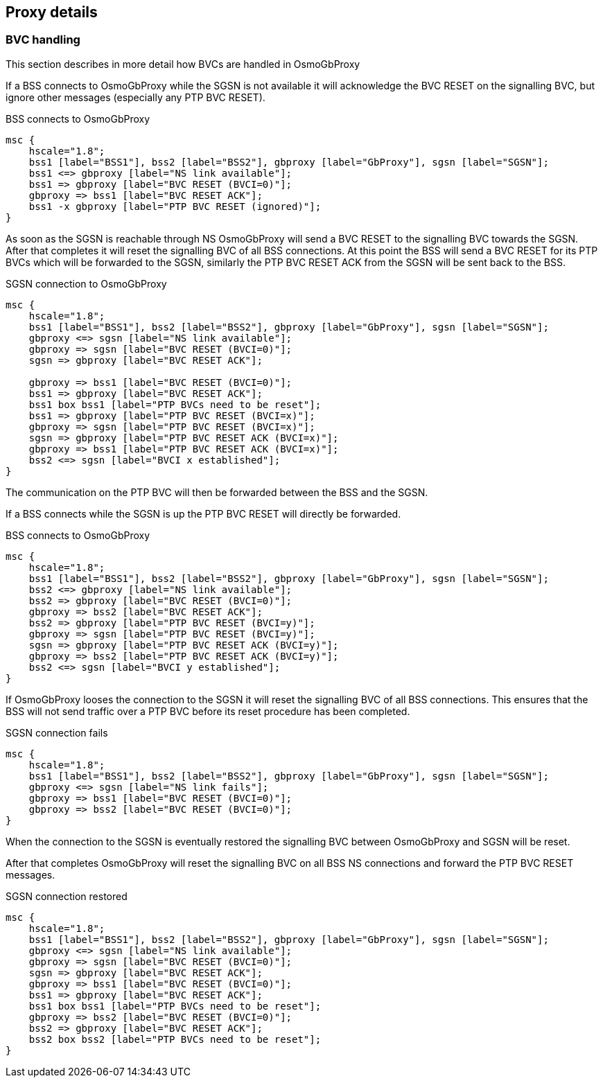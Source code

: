 [[chapter_details]]
== Proxy details

=== BVC handling

This section describes in more detail how BVCs are handled in OsmoGbProxy

If a BSS connects to OsmoGbProxy while the SGSN is not available it will
acknowledge the BVC RESET on the signalling BVC, but ignore other messages
(especially any PTP BVC RESET).

.BSS connects to OsmoGbProxy
[mscgen]
----
msc {
    hscale="1.8";
    bss1 [label="BSS1"], bss2 [label="BSS2"], gbproxy [label="GbProxy"], sgsn [label="SGSN"];
    bss1 <=> gbproxy [label="NS link available"];
    bss1 => gbproxy [label="BVC RESET (BVCI=0)"];
    gbproxy => bss1 [label="BVC RESET ACK"];
    bss1 -x gbproxy [label="PTP BVC RESET (ignored)"];
}
----

As soon as the SGSN is reachable through NS OsmoGbProxy will send a BVC RESET
to the signalling BVC towards the SGSN. After that completes it will reset the
signalling BVC of all BSS connections. At this point the BSS will send a BVC
RESET for its PTP BVCs which will be forwarded to the SGSN, similarly the PTP
BVC RESET ACK from the SGSN will be sent back to the BSS.

.SGSN connection to OsmoGbProxy
[mscgen]
----
msc {
    hscale="1.8";
    bss1 [label="BSS1"], bss2 [label="BSS2"], gbproxy [label="GbProxy"], sgsn [label="SGSN"];
    gbproxy <=> sgsn [label="NS link available"];
    gbproxy => sgsn [label="BVC RESET (BVCI=0)"];
    sgsn => gbproxy [label="BVC RESET ACK"];

    gbproxy => bss1 [label="BVC RESET (BVCI=0)"];
    bss1 => gbproxy [label="BVC RESET ACK"];
    bss1 box bss1 [label="PTP BVCs need to be reset"];
    bss1 => gbproxy [label="PTP BVC RESET (BVCI=x)"];
    gbproxy => sgsn [label="PTP BVC RESET (BVCI=x)"];
    sgsn => gbproxy [label="PTP BVC RESET ACK (BVCI=x)"];
    gbproxy => bss1 [label="PTP BVC RESET ACK (BVCI=x)"];
    bss2 <=> sgsn [label="BVCI x established"];
}
----

The communication on the PTP BVC will then be forwarded between the BSS and the
SGSN.

If a BSS connects while the SGSN is up the PTP BVC RESET will directly be
forwarded.

.BSS connects to OsmoGbProxy
[mscgen]
----
msc {
    hscale="1.8";
    bss1 [label="BSS1"], bss2 [label="BSS2"], gbproxy [label="GbProxy"], sgsn [label="SGSN"];
    bss2 <=> gbproxy [label="NS link available"];
    bss2 => gbproxy [label="BVC RESET (BVCI=0)"];
    gbproxy => bss2 [label="BVC RESET ACK"];
    bss2 => gbproxy [label="PTP BVC RESET (BVCI=y)"];
    gbproxy => sgsn [label="PTP BVC RESET (BVCI=y)"];
    sgsn => gbproxy [label="PTP BVC RESET ACK (BVCI=y)"];
    gbproxy => bss2 [label="PTP BVC RESET ACK (BVCI=y)"];
    bss2 <=> sgsn [label="BVCI y established"];
}
----

If OsmoGbProxy looses the connection to the SGSN it will reset the signalling
BVC of all BSS connections. This ensures that the BSS will not send traffic
over a PTP BVC before its reset procedure has been completed.

.SGSN connection fails
[mscgen]
----
msc {
    hscale="1.8";
    bss1 [label="BSS1"], bss2 [label="BSS2"], gbproxy [label="GbProxy"], sgsn [label="SGSN"];
    gbproxy <=> sgsn [label="NS link fails"];
    gbproxy => bss1 [label="BVC RESET (BVCI=0)"];
    gbproxy => bss2 [label="BVC RESET (BVCI=0)"];
}
----

When the connection to the SGSN is eventually restored the signalling BVC
between OsmoGbProxy and SGSN will be reset.

After that completes OsmoGbProxy will reset the signalling BVC on all BSS NS
connections and forward the PTP BVC RESET messages.

.SGSN connection restored
[mscgen]
----
msc {
    hscale="1.8";
    bss1 [label="BSS1"], bss2 [label="BSS2"], gbproxy [label="GbProxy"], sgsn [label="SGSN"];
    gbproxy <=> sgsn [label="NS link available"];
    gbproxy => sgsn [label="BVC RESET (BVCI=0)"];
    sgsn => gbproxy [label="BVC RESET ACK"];
    gbproxy => bss1 [label="BVC RESET (BVCI=0)"];
    bss1 => gbproxy [label="BVC RESET ACK"];
    bss1 box bss1 [label="PTP BVCs need to be reset"];
    gbproxy => bss2 [label="BVC RESET (BVCI=0)"];
    bss2 => gbproxy [label="BVC RESET ACK"];
    bss2 box bss2 [label="PTP BVCs need to be reset"];
}
----

